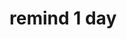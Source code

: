 :PROPERTIES:
:Author: Savanna_03
:Score: 1
:DateUnix: 1613256932.0
:DateShort: 2021-Feb-14
:END:

* remind 1 day
  :PROPERTIES:
  :CUSTOM_ID: remind-1-day
  :END: